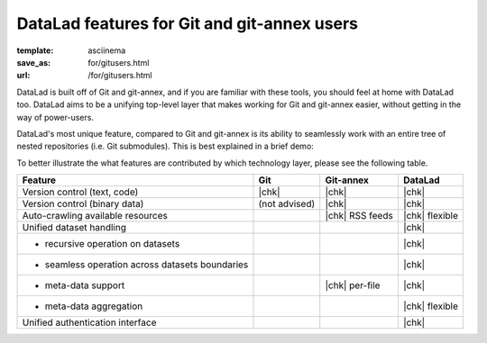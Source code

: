 DataLad features for Git and git-annex users
********************************************
:template: asciinema
:save_as: for/gitusers.html
:url: /for/gitusers.html

DataLad is built off of Git and git-annex, and if you are familiar with these
tools, you should feel at home with DataLad too. DataLad aims to be a unifying
top-level layer that makes working for Git and git-annex easier, without
getting in the way of power-users.

DataLad's most unique feature, compared to Git and git-annex is its ability to
seamlessly work with an entire tree of nested repositories (i.e. Git submodules).
This is best explained in a brief demo:

.. raw:: html

    <asciinema-player src="/asciicast/seamless_nested_repos.json" cols="80" rows="24"></asciinema-player>


To better illustrate the what features are contributed by which technology layer,
please see the following table.

================================================  =============  ===============  ==============
Feature                                            Git            Git-annex       DataLad
================================================  =============  ===============  ==============
Version control (text, code)                      |chk|          |chk|            |chk|
Version control (binary data)                     (not advised)  |chk|            |chk|
Auto-crawling available resources                                |chk| RSS feeds  |chk| flexible
Unified dataset handling                                                          |chk|
- recursive operation on datasets                                                 |chk|
- seamless operation across datasets boundaries                                   |chk|
- meta-data support                                              |chk| per-file   |chk|
- meta-data aggregation                                                           |chk| flexible
Unified authentication interface                                                  |chk|
================================================  =============  ===============  ==============

.. |chk| raw:: html

   <i class="icon-ok"></i>
